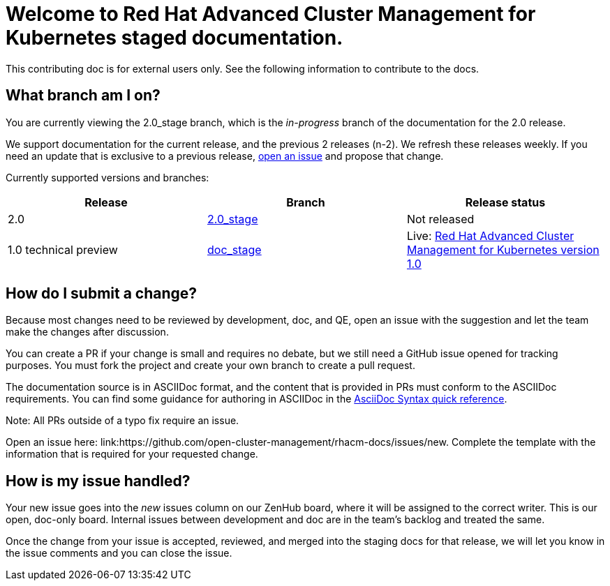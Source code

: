 [#welcome-to-red-hat-advanced-cluster-management-for-kubernetes-staged-documentation]
= Welcome to Red Hat Advanced Cluster Management for Kubernetes staged documentation. 

This contributing doc is for external users only. See the following information to contribute to the docs.

[#What-branch-am-I-on]
== What branch am I on?

You are currently viewing the 2.0_stage branch, which is the _in-progress_ branch of the documentation for the 2.0 release. 

We support documentation for the current release, and the previous 2 releases (n-2). We refresh these releases weekly. If you need an update that is exclusive to a previous release, link:https://github.com/open-cluster-management/rhacm-docs/issues/new[open an issue] and propose that change. 

Currently supported versions and branches:

[%header,cols=3*] 
|===
|Release
|Branch
|Release status

|2.0
|link:https://github.com/open-cluster-management/rhacm-docs/tree/2.0_stage[2.0_stage]
|Not released


|1.0 technical preview
|link:https://github.com/open-cluster-management/rhacm-docs/tree/doc_stage[doc_stage]
|Live: link:https://access.redhat.com/documentation/en-us/red_hat_advanced_cluster_management_for_kubernetes/1.0/[Red Hat Advanced Cluster Management for Kubernetes version 1.0]
|===

[#How-do-I-submit-a-change]
== How do I submit a change?

Because most changes need to be reviewed by development, doc, and QE, open an issue with the suggestion and let the team make the changes after discussion. 

You can create a PR if your change is small and requires no debate, but we still need a GitHub issue opened for tracking purposes. You must fork the project and create your own branch to create a pull request. 

The documentation source is in ASCIIDoc format, and the content that is provided in PRs must conform to the ASCIIDoc requirements. You can find some guidance for authoring in ASCIIDoc in the link:https://asciidoctor.org/docs/asciidoc-syntax-quick-reference/[AsciiDoc Syntax quick reference].

Note: All PRs outside of a typo fix require an issue.

Open an issue here: link:https://github.com/open-cluster-management/rhacm-docs/issues/new. Complete the template with the information that is required for your requested change. 

[#How-is-my-issue-handled]
== How is my issue handled?

Your new issue goes into the _new_ issues column on our ZenHub board, where it will be assigned to the correct writer. This is our open, doc-only board. Internal issues between development and doc are in the team's backlog and treated the same.

Once the change from your issue is accepted, reviewed, and merged into the staging docs for that release, we will let you know in the issue comments and you can close the issue.

